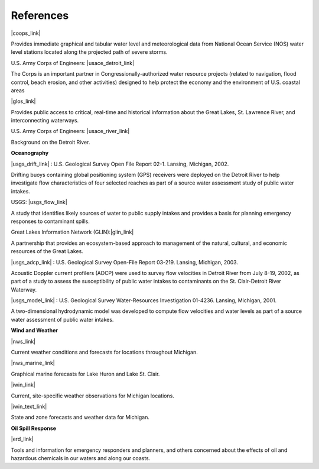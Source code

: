 References
==================================================================


|coops_link|

Provides immediate graphical and tabular water level and meteorological data from National Ocean Service (NOS) water level stations located along the projected path of severe storms.


U.S. Army Corps of Engineers: |usace_detroit_link|

The Corps is an important partner in Congressionally-authorized water resource projects (related to navigation, flood control, beach erosion, and other activities) designed to help protect the economy and the environment of U.S. coastal areas


|glos_link|

Provides public access to critical, real-time and historical information about the Great Lakes, St. Lawrence River, and interconnecting waterways. 


U.S. Army Corps of Engineers: |usace_river_link|

Background on the Detroit River.

**Oceanography**


|usgs_drift_link| : U.S. Geological Survey Open File Report 02-1. Lansing, Michigan, 2002.

Drifting buoys containing global positioning system (GPS) receivers were deployed on the Detroit River to help investigate flow characteristics of four selected reaches as part of a source water assessment study of public water intakes.

USGS: |usgs_flow_link|

A study that identifies likely sources of water to public supply intakes and provides a basis for planning emergency responses to contaminant spills.


Great Lakes Information Network (GLIN):|glin_link|

A partnership that provides an ecosystem-based approach to management of the natural, cultural, and economic resources of the Great Lakes.


|usgs_adcp_link| : U.S. Geological Survey Open-File Report 03-219. Lansing, Michigan, 2003.

Acoustic Doppler current profilers (ADCP) were used to survey flow velocities in Detroit River from July 8-19, 2002, as part of a study to assess the susceptibility of public water intakes to contaminants on the St. Clair-Detroit River Waterway.


|usgs_model_link| : U.S. Geological Survey Water-Resources Investigation 01-4236. Lansing, Michigan, 2001.

A two-dimensional hydrodynamic model was developed to compute flow velocities and water levels as part of a source water assessment of public water intakes.

**Wind and Weather**

|nws_link|

Current weather conditions and forecasts for locations throughout Michigan.


|nws_marine_link|

Graphical marine forecasts for Lake Huron and Lake St. Clair.


|iwin_link|

Current, site-specific weather observations for Michigan locations.


|iwin_text_link|

State and zone forecasts and weather data for Michigan.


**Oil Spill Response**

|erd_link|

Tools and information for emergency responders and planners, and others concerned about the effects of oil and hazardous chemicals in our waters and along our coasts.

.. |coops_link| raw:: html

   <a href="http://glakesonline.nos.noaa.gov" target="_blank">NOAA Center for Operational Oceanographic Products and Services</a>

.. |usace_detroit_link| raw:: html

   <a href="http://www.lre.usace.army.mil" target="_blank">Detroit District</a>

.. |glos_link| raw:: html

   <a href="http://glos.us" target="_blank">Great Lakes Observing System (GLOS)</a>

.. |usace_river_link| raw:: html

   <a href="http://www.lre.usace.army.mil/Missions/Operations/DetroitRiver,MI.aspx" target="_blank">Detroit River</a>

.. |usgs_drift_link| raw:: html

   <a href="http://mi.water.usgs.gov/pubs/OF/OF02-1" target="_blank">Visualization of Drifting Buoy Deployments on Upper Detroit River within the Great Lakes Waterway from August 28-30, 2001</a>

.. |usgs_flow_link| raw:: html

   <a href="http://mi.water.usgs.gov/progproj/mi08900.html" target="_blank">Flow Modeling Study of the St. Clair - Detroit River Waterway</a>

.. |glin_link| raw:: html

   <a href="http://www.great-lakes.net/lakes/stclair.html" target="_blank">Lake St. Clair</a>

.. |usgs_adcp_link| raw:: html

   <a href="http://mi.water.usgs.gov/pubs/OF/OF03-219/index.php" target="_blank">An Acoustic Doppler Current Profiler Survey of Flow Velocities in Detroit River, a Connecting Channel of the Great Lakes</a>

.. |usgs_model_link| raw:: html

   <a href="http://mi.water.usgs.gov/pubs/WRIR/WRIR01-4236/index.php" target="_blank">A Two-Dimensional Hydrodynamic Model of the St. Clair-Detroit River Waterway in the Great Lakes Basin</a>

.. |nws_link| raw:: html

   <a href="http://www.crh.noaa.gov/dtx" target="_blank">National Weather Service, Detroit/Pontiac, MI</a>

.. |nws_marine_link| raw:: html

   <a href="http://www.crh.noaa.gov/dtx/marine.php" target="_blank">National Weather Service, Detroit/Pontiac, MI, Marine Forecasts</a>

.. |iwin_link| raw:: html

   <a href="http://www.weather.gov/view/states.php?state=Mi&map=on" target="_blank">Michigan State Information from Interactive Weather Information Network (IWIN)</a>

.. |iwin_text_link| raw:: html

   <a href="http://www.weather.gov/view/states.php?state=mi" target="_blank">Interactive Weather Information Network (IWIN), Forecasts from Michigan (text only version)</a>

.. |erd_link| raw:: html

   <a href="http://response.restoration.noaa.gov" target="_blank">NOAA's Emergency Response Division (ERD)</a>
